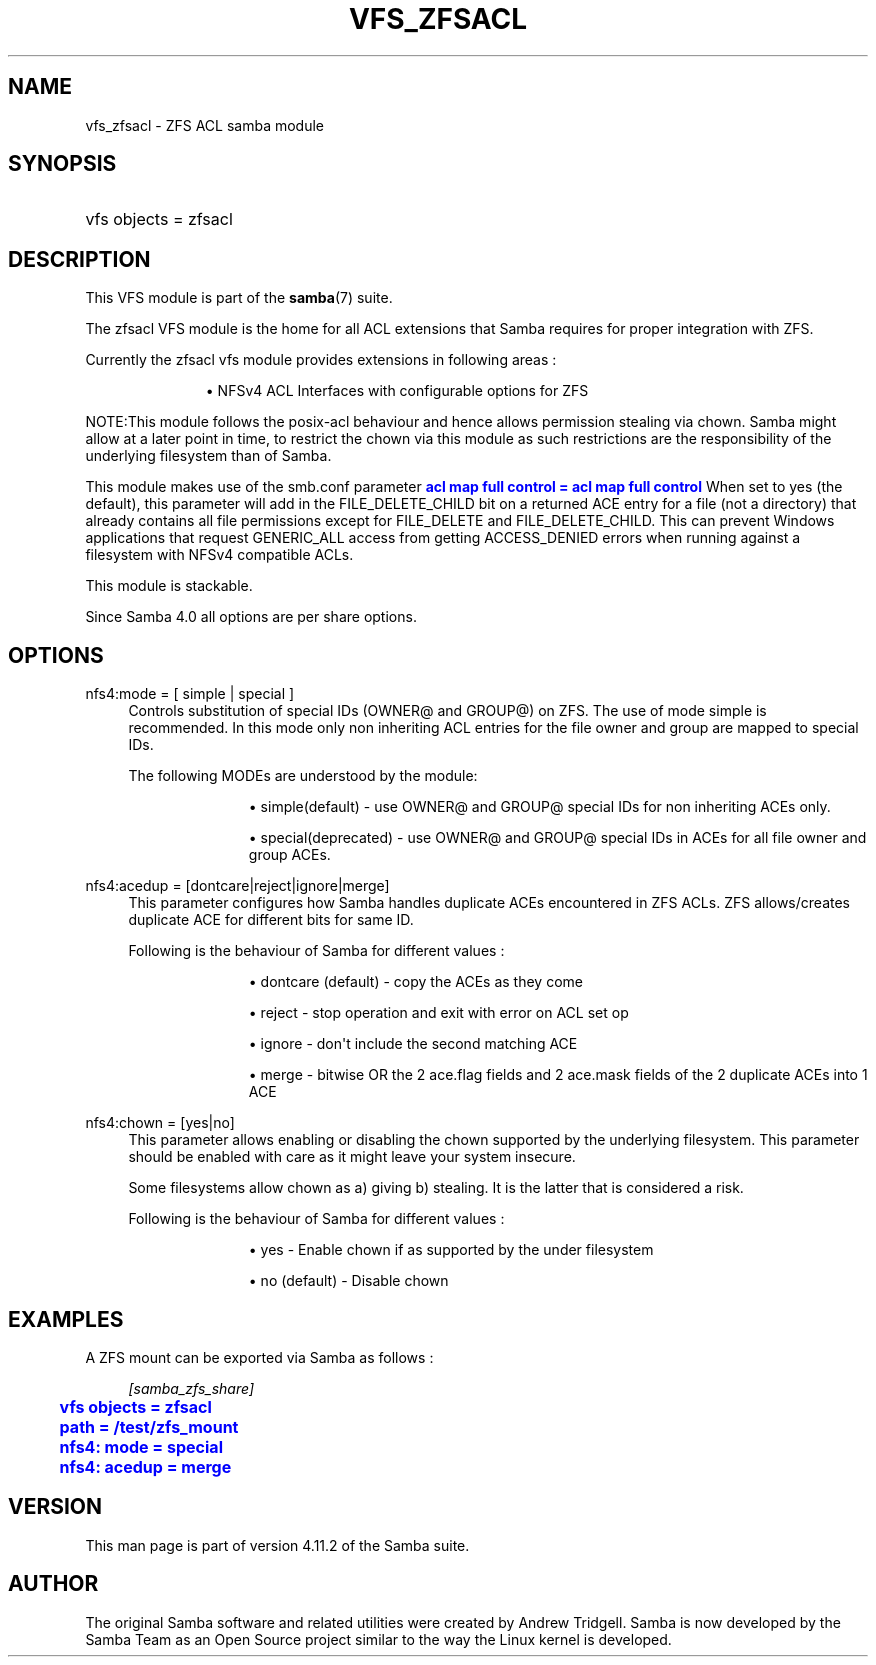 '\" t
.\"     Title: vfs_zfsacl
.\"    Author: [see the "AUTHOR" section]
.\" Generator: DocBook XSL Stylesheets v1.79.1 <http://docbook.sf.net/>
.\"      Date: 10/24/2019
.\"    Manual: System Administration tools
.\"    Source: Samba 4.11.2
.\"  Language: English
.\"
.TH "VFS_ZFSACL" "8" "10/24/2019" "Samba 4\&.11\&.2" "System Administration tools"
.\" -----------------------------------------------------------------
.\" * Define some portability stuff
.\" -----------------------------------------------------------------
.\" ~~~~~~~~~~~~~~~~~~~~~~~~~~~~~~~~~~~~~~~~~~~~~~~~~~~~~~~~~~~~~~~~~
.\" http://bugs.debian.org/507673
.\" http://lists.gnu.org/archive/html/groff/2009-02/msg00013.html
.\" ~~~~~~~~~~~~~~~~~~~~~~~~~~~~~~~~~~~~~~~~~~~~~~~~~~~~~~~~~~~~~~~~~
.ie \n(.g .ds Aq \(aq
.el       .ds Aq '
.\" -----------------------------------------------------------------
.\" * set default formatting
.\" -----------------------------------------------------------------
.\" disable hyphenation
.nh
.\" disable justification (adjust text to left margin only)
.ad l
.\" -----------------------------------------------------------------
.\" * MAIN CONTENT STARTS HERE *
.\" -----------------------------------------------------------------
.SH "NAME"
vfs_zfsacl \- ZFS ACL samba module
.SH "SYNOPSIS"
.HP \w'\ 'u
vfs objects = zfsacl
.SH "DESCRIPTION"
.PP
This VFS module is part of the
\fBsamba\fR(7)
suite\&.
.PP
The
zfsacl
VFS module is the home for all ACL extensions that Samba requires for proper integration with ZFS\&.
.PP
Currently the zfsacl vfs module provides extensions in following areas :
.RS
.sp
.RS 4
.ie n \{\
\h'-04'\(bu\h'+03'\c
.\}
.el \{\
.sp -1
.IP \(bu 2.3
.\}
NFSv4 ACL Interfaces with configurable options for ZFS
.RE
.sp
.RE
.PP
NOTE:This module follows the posix\-acl behaviour and hence allows permission stealing via chown\&. Samba might allow at a later point in time, to restrict the chown via this module as such restrictions are the responsibility of the underlying filesystem than of Samba\&.
.PP
This module makes use of the smb\&.conf parameter
\m[blue]\fBacl map full control = acl map full control\fR\m[]
When set to yes (the default), this parameter will add in the FILE_DELETE_CHILD bit on a returned ACE entry for a file (not a directory) that already contains all file permissions except for FILE_DELETE and FILE_DELETE_CHILD\&. This can prevent Windows applications that request GENERIC_ALL access from getting ACCESS_DENIED errors when running against a filesystem with NFSv4 compatible ACLs\&.
.PP
This module is stackable\&.
.PP
Since Samba 4\&.0 all options are per share options\&.
.SH "OPTIONS"
.PP
nfs4:mode = [ simple | special ]
.RS 4
Controls substitution of special IDs (OWNER@ and GROUP@) on ZFS\&. The use of mode simple is recommended\&. In this mode only non inheriting ACL entries for the file owner and group are mapped to special IDs\&.
.sp
The following MODEs are understood by the module:
.RS
.sp
.RS 4
.ie n \{\
\h'-04'\(bu\h'+03'\c
.\}
.el \{\
.sp -1
.IP \(bu 2.3
.\}
simple(default)
\- use OWNER@ and GROUP@ special IDs for non inheriting ACEs only\&.
.RE
.sp
.RS 4
.ie n \{\
\h'-04'\(bu\h'+03'\c
.\}
.el \{\
.sp -1
.IP \(bu 2.3
.\}
special(deprecated)
\- use OWNER@ and GROUP@ special IDs in ACEs for all file owner and group ACEs\&.
.RE
.sp
.RE
.RE
.PP
nfs4:acedup = [dontcare|reject|ignore|merge]
.RS 4
This parameter configures how Samba handles duplicate ACEs encountered in ZFS ACLs\&. ZFS allows/creates duplicate ACE for different bits for same ID\&.
.sp
Following is the behaviour of Samba for different values :
.RS
.sp
.RS 4
.ie n \{\
\h'-04'\(bu\h'+03'\c
.\}
.el \{\
.sp -1
.IP \(bu 2.3
.\}
dontcare (default)
\- copy the ACEs as they come
.RE
.sp
.RS 4
.ie n \{\
\h'-04'\(bu\h'+03'\c
.\}
.el \{\
.sp -1
.IP \(bu 2.3
.\}
reject
\- stop operation and exit with error on ACL set op
.RE
.sp
.RS 4
.ie n \{\
\h'-04'\(bu\h'+03'\c
.\}
.el \{\
.sp -1
.IP \(bu 2.3
.\}
ignore
\- don\*(Aqt include the second matching ACE
.RE
.sp
.RS 4
.ie n \{\
\h'-04'\(bu\h'+03'\c
.\}
.el \{\
.sp -1
.IP \(bu 2.3
.\}
merge
\- bitwise OR the 2 ace\&.flag fields and 2 ace\&.mask fields of the 2 duplicate ACEs into 1 ACE
.RE
.sp
.RE
.RE
.PP
nfs4:chown = [yes|no]
.RS 4
This parameter allows enabling or disabling the chown supported by the underlying filesystem\&. This parameter should be enabled with care as it might leave your system insecure\&.
.sp
Some filesystems allow chown as a) giving b) stealing\&. It is the latter that is considered a risk\&.
.sp
Following is the behaviour of Samba for different values :
.RS
.sp
.RS 4
.ie n \{\
\h'-04'\(bu\h'+03'\c
.\}
.el \{\
.sp -1
.IP \(bu 2.3
.\}
yes
\- Enable chown if as supported by the under filesystem
.RE
.sp
.RS 4
.ie n \{\
\h'-04'\(bu\h'+03'\c
.\}
.el \{\
.sp -1
.IP \(bu 2.3
.\}
no (default)
\- Disable chown
.RE
.sp
.RE
.RE
.SH "EXAMPLES"
.PP
A ZFS mount can be exported via Samba as follows :
.sp
.if n \{\
.RS 4
.\}
.nf
        \fI[samba_zfs_share]\fR
	\m[blue]\fBvfs objects = zfsacl\fR\m[]
	\m[blue]\fBpath = /test/zfs_mount\fR\m[]
	\m[blue]\fBnfs4: mode = special\fR\m[]
	\m[blue]\fBnfs4: acedup = merge\fR\m[]
.fi
.if n \{\
.RE
.\}
.SH "VERSION"
.PP
This man page is part of version 4\&.11\&.2 of the Samba suite\&.
.SH "AUTHOR"
.PP
The original Samba software and related utilities were created by Andrew Tridgell\&. Samba is now developed by the Samba Team as an Open Source project similar to the way the Linux kernel is developed\&.
